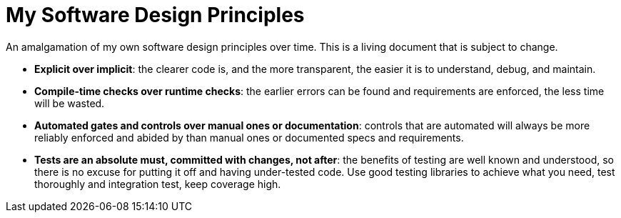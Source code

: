 = My Software Design Principles

An amalgamation of my own software design principles over time.
This is a living document that is subject to change.

* **Explicit over implicit**: the clearer code is, and the more transparent, the easier it is to understand, debug, and maintain.
* **Compile-time checks over runtime checks**: the earlier errors can be found and requirements are enforced, the less time will be wasted. 
* **Automated gates and controls over manual ones or documentation**: controls that are automated will always be more reliably enforced and abided by than manual ones or documented specs and requirements.
* **Tests are an absolute must, committed with changes, not after**: the benefits of testing are well known and understood, so there is no excuse for putting it off and having under-tested code.
Use good testing libraries to achieve what you need, test thoroughly and integration test, keep coverage high.
